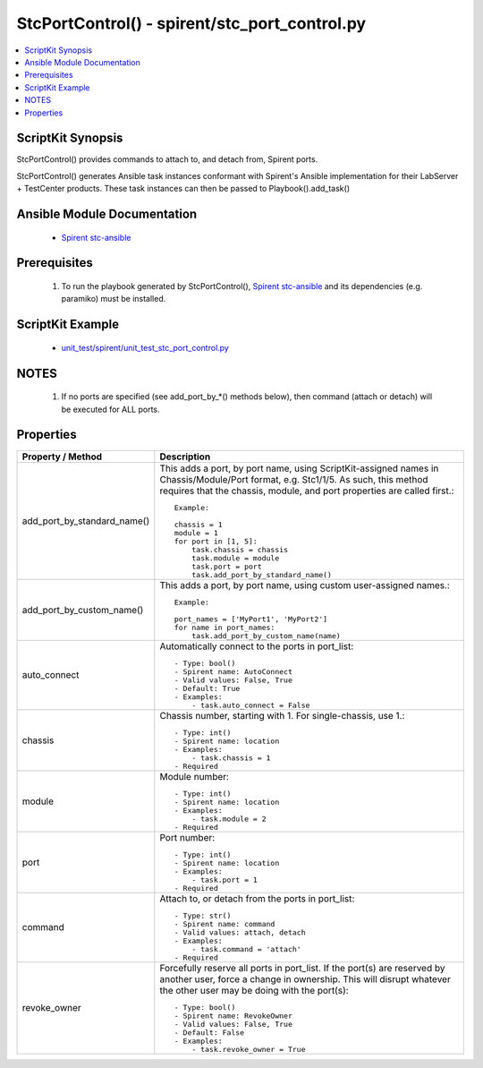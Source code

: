 ***********************************************
StcPortControl() - spirent/stc_port_control.py
***********************************************

.. contents::
   :local:
   :depth: 1

ScriptKit Synopsis
------------------
StcPortControl() provides commands to attach to, and detach from, Spirent
ports.

StcPortControl() generates Ansible task instances conformant with Spirent's
Ansible implementation for their LabServer + TestCenter products.
These task instances can then be passed to Playbook().add_task()

Ansible Module Documentation
----------------------------

    - `Spirent stc-ansible <https://github.com/Spirent/stc-ansible>`_

Prerequisites
-------------

    1.  To run the playbook generated by StcPortControl(),
        `Spirent stc-ansible <https://github.com/Spirent/stc-ansible>`_ 
        and its dependencies (e.g. paramiko) must be installed.

ScriptKit Example
-----------------

    - `unit_test/spirent/unit_test_stc_port_control.py <https://github.com/allenrobel/ask/blob/main/unit_test/spirent/unit_test_stc_port_control.py>`_

NOTES
-----

    1. If no ports are specified (see add_port_by_*() methods below), then command
       (attach or detach) will be executed for ALL ports.

Properties
----------

====================================    ==================================================
Property / Method                       Description
====================================    ==================================================
add_port_by_standard_name()             This adds a port, by port name, using 
                                        ScriptKit-assigned names in Chassis/Module/Port
                                        format, e.g. Stc1/1/5.  As such, this method
                                        requires that the chassis, module, and port
                                        properties are called first.::

                                            Example:

                                            chassis = 1
                                            module = 1
                                            for port in [1, 5]:
                                                task.chassis = chassis
                                                task.module = module
                                                task.port = port
                                                task.add_port_by_standard_name()

add_port_by_custom_name()               This adds a port, by port name, using custom
                                        user-assigned names.::

                                            Example:

                                            port_names = ['MyPort1', 'MyPort2']
                                            for name in port_names:
                                                task.add_port_by_custom_name(name)

auto_connect                            Automatically connect to the ports in port_list::

                                            - Type: bool()
                                            - Spirent name: AutoConnect
                                            - Valid values: False, True
                                            - Default: True
                                            - Examples:
                                                - task.auto_connect = False

chassis                                 Chassis number, starting with 1.  For
                                        single-chassis, use 1.::

                                            - Type: int()
                                            - Spirent name: location
                                            - Examples:
                                                - task.chassis = 1
                                            - Required

module                                  Module number::

                                            - Type: int()
                                            - Spirent name: location
                                            - Examples:
                                                - task.module = 2
                                            - Required

port                                    Port number::

                                            - Type: int()
                                            - Spirent name: location
                                            - Examples:
                                                - task.port = 1
                                            - Required

command                                 Attach to, or detach from the ports in port_list::

                                            - Type: str()
                                            - Spirent name: command
                                            - Valid values: attach, detach
                                            - Examples:
                                                - task.command = 'attach'
                                            - Required

revoke_owner                            Forcefully reserve all ports in port_list. If the 
                                        port(s) are reserved by another user, force a 
                                        change in ownership.  This will disrupt whatever
                                        the other user may be doing with the port(s)::

                                            - Type: bool()
                                            - Spirent name: RevokeOwner
                                            - Valid values: False, True
                                            - Default: False
                                            - Examples:
                                                - task.revoke_owner = True

====================================    ==================================================
